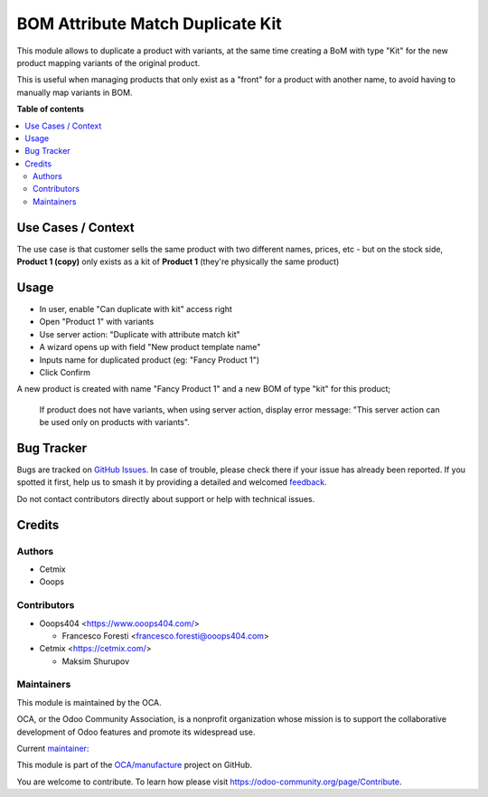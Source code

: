 =================================
BOM Attribute Match Duplicate Kit
=================================

.. 
   !!!!!!!!!!!!!!!!!!!!!!!!!!!!!!!!!!!!!!!!!!!!!!!!!!!!
   !! This file is generated by oca-gen-addon-readme !!
   !! changes will be overwritten.                   !!
   !!!!!!!!!!!!!!!!!!!!!!!!!!!!!!!!!!!!!!!!!!!!!!!!!!!!
   !! source digest: sha256:579e72588e9246276b56f9620c385563a09215a87f10d04a0cd038bad0745153
   !!!!!!!!!!!!!!!!!!!!!!!!!!!!!!!!!!!!!!!!!!!!!!!!!!!!

.. |badge1| image:: https://img.shields.io/badge/maturity-Beta-yellow.png
    :target: https://odoo-community.org/page/development-status
    :alt: Beta
.. |badge2| image:: https://img.shields.io/badge/licence-AGPL--3-blue.png
    :target: http://www.gnu.org/licenses/agpl-3.0-standalone.html
    :alt: License: AGPL-3
.. |badge3| image:: https://img.shields.io/badge/github-OCA%2Fmanufacture-lightgray.png?logo=github
    :target: https://github.com/OCA/manufacture/tree/14.0/mrp_bom_attribute_match_duplicate_kit
    :alt: OCA/manufacture
.. |badge4| image:: https://img.shields.io/badge/weblate-Translate%20me-F47D42.png
    :target: https://translation.odoo-community.org/projects/manufacture-14-0/manufacture-14-0-mrp_bom_attribute_match_duplicate_kit
    :alt: Translate me on Weblate
.. |badge5| image:: https://img.shields.io/badge/runboat-Try%20me-875A7B.png
    :target: https://runboat.odoo-community.org/builds?repo=OCA/manufacture&target_branch=14.0
    :alt: Try me on Runboat

|badge1| |badge2| |badge3| |badge4| |badge5|

This module allows to duplicate a product with variants, at the same time creating a BoM with type "Kit" for the new product mapping variants of the original product.

This is useful when managing products that only exist as a "front" for a product with another name, to avoid having to manually map variants in BOM.

**Table of contents**

.. contents::
   :local:

Use Cases / Context
===================

The use case is that customer sells the same product with two different names, prices, etc - but on the stock side, **Product 1 (copy)** only exists as a kit of **Product 1** (they're physically the same product)

Usage
=====

* In user, enable "Can duplicate with kit" access right
* Open "Product 1" with variants
* Use server action: "Duplicate with attribute match kit"
* A wizard opens up with field "New product template name"
* Inputs name for duplicated product (eg: "Fancy Product 1")
* Click Confirm

A new product is created with name "Fancy Product 1" and a new BOM of type "kit" for this product;

  If product does not have variants, when using server action, display error message: "This server action can be used only on products with variants".

Bug Tracker
===========

Bugs are tracked on `GitHub Issues <https://github.com/OCA/manufacture/issues>`_.
In case of trouble, please check there if your issue has already been reported.
If you spotted it first, help us to smash it by providing a detailed and welcomed
`feedback <https://github.com/OCA/manufacture/issues/new?body=module:%20mrp_bom_attribute_match_duplicate_kit%0Aversion:%2014.0%0A%0A**Steps%20to%20reproduce**%0A-%20...%0A%0A**Current%20behavior**%0A%0A**Expected%20behavior**>`_.

Do not contact contributors directly about support or help with technical issues.

Credits
=======

Authors
~~~~~~~

* Cetmix
* Ooops

Contributors
~~~~~~~~~~~~

* Ooops404 <https://www.ooops404.com/>

  * Francesco Foresti <francesco.foresti@ooops404.com>

* Cetmix <https://cetmix.com/>

  * Maksim Shurupov

Maintainers
~~~~~~~~~~~

This module is maintained by the OCA.

.. image:: https://odoo-community.org/logo.png
   :alt: Odoo Community Association
   :target: https://odoo-community.org

OCA, or the Odoo Community Association, is a nonprofit organization whose
mission is to support the collaborative development of Odoo features and
promote its widespread use.

.. |maintainer-aleuffre| image:: https://github.com/aleuffre.png?size=40px
    :target: https://github.com/aleuffre
    :alt: aleuffre

Current `maintainer <https://odoo-community.org/page/maintainer-role>`__:

|maintainer-aleuffre| 

This module is part of the `OCA/manufacture <https://github.com/OCA/manufacture/tree/14.0/mrp_bom_attribute_match_duplicate_kit>`_ project on GitHub.

You are welcome to contribute. To learn how please visit https://odoo-community.org/page/Contribute.

